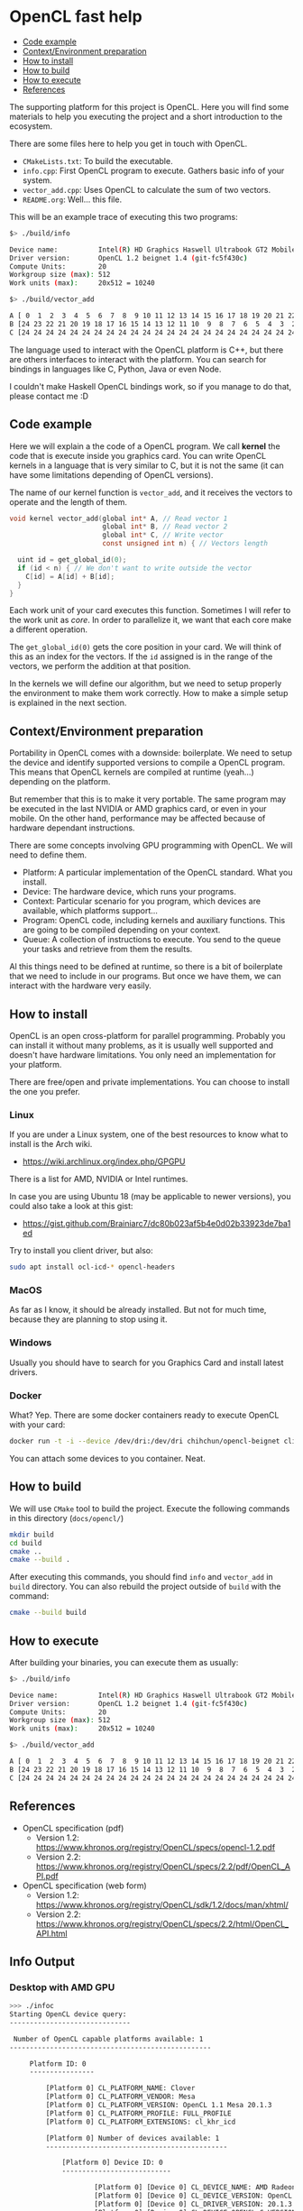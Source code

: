 * OpenCL fast help

- [[#code-example][Code example]]
- [[#contextenvironment-preparation][Context/Environment preparation]]
- [[#how-to-install][How to install]]
- [[#how-to-build][How to build]]
- [[#how-to-execute][How to execute]]
- [[#references][References]]

The supporting platform for this project is OpenCL. Here you will find
some materials to help you executing the project and a short
introduction to the ecosystem.

There are some files here to help you get in touch with OpenCL.

- ~CMakeLists.txt~: To build the executable.
- ~info.cpp~: First OpenCL program to execute. Gathers basic info of
  your system.
- ~vector_add.cpp~: Uses OpenCL to calculate the sum of two vectors.
- ~README.org~: Well... this file.

This will be an example trace of executing this two programs:

#+BEGIN_SRC bash
$> ./build/info

Device name:          Intel(R) HD Graphics Haswell Ultrabook GT2 Mobile
Driver version:       OpenCL 1.2 beignet 1.4 (git-fc5f430c)
Compute Units:        20
Workgroup size (max): 512
Work units (max):     20x512 = 10240
#+END_SRC

#+BEGIN_SRC bash
$> ./build/vector_add

A [ 0  1  2  3  4  5  6  7  8  9 10 11 12 13 14 15 16 17 18 19 20 21 22 23 24 ]
B [24 23 22 21 20 19 18 17 16 15 14 13 12 11 10  9  8  7  6  5  4  3  2  1  0 ]
C [24 24 24 24 24 24 24 24 24 24 24 24 24 24 24 24 24 24 24 24 24 24 24 24 24 ]
#+END_SRC

The language used to interact with the OpenCL platform is C++, but
there are others interfaces to interact with the platform. You can
search for bindings in languages like C, Python, Java or even Node.

I couldn't make Haskell OpenCL bindings work, so if you manage to do
that, please contact me :D

** Code example

Here we will explain a the code of a OpenCL program. We call *kernel*
the code that is execute inside you graphics card. You can write
OpenCL kernels in a language that is very similar to C, but it is not
the same (it can have some limitations depending of OpenCL versions).

The name of our kernel function is ~vector_add~, and it receives the
vectors to operate and the length of them.

#+BEGIN_SRC c
void kernel vector_add(global int* A, // Read vector 1
                       global int* B, // Read vector 2
                       global int* C, // Write vector
                       const unsigned int n) { // Vectors length

  uint id = get_global_id(0);
  if (id < n) { // We don't want to write outside the vector
    C[id] = A[id] + B[id];
  }
}
#+END_SRC

Each work unit of your card executes this function. Sometimes I will
refer to the work unit as /core/. In order to parallelize it, we want
that each core make a different operation.

The ~get_global_id(0)~ gets the core position in your card. We will
think of this as an index for the vectors. If the ~id~ assigned is in
the range of the vectors, we perform the addition at that position.

In the kernels we will define our algorithm, but we need to setup
properly the environment to make them work correctly. How to make a
simple setup is explained in the next section.

** Context/Environment preparation

Portability in OpenCL comes with a downside: boilerplate. We need to
setup the device and identify supported versions to compile a OpenCL
program. This means that OpenCL kernels are compiled at runtime
(yeah...) depending on the platform.

But remember that this is to make it very portable. The same program
may be executed in the last NVIDIA or AMD graphics card, or even in
your mobile. On the other hand, performance may be affected because of
hardware dependant instructions.

There are some concepts involving GPU programming with OpenCL. We will
need to define them.

- Platform: A particular implementation of the OpenCL standard. What you install.
- Device: The hardware device, which runs your programs.
- Context: Particular scenario for you program, which devices are
  available, which platforms support...
- Program: OpenCL code, including kernels and auxiliary
  functions. This are going to be compiled depending on your context.
- Queue: A collection of instructions to execute. You send to the
  queue your tasks and retrieve from them the results.

Al this things need to be defined at runtime, so there is a bit of
boilerplate that we need to include in our programs. But once we have
them, we can interact with the hardware very easily.

** How to install

OpenCL is an open cross-platform for parallel programming. Probably
you can install it without many problems, as it is usually well
supported and doesn't have hardware limitations. You only need an
implementation for your platform.

There are free/open and private implementations. You can choose to
install the one you prefer.

*** Linux

If you are under a Linux system, one of the best resources to know
what to install is the Arch wiki.

 - https://wiki.archlinux.org/index.php/GPGPU

There is a list for AMD, NVIDIA or Intel runtimes.

In case you are using Ubuntu 18 (may be applicable to newer versions),
you could also take a look at this gist:

 - https://gist.github.com/Brainiarc7/dc80b023af5b4e0d02b33923de7ba1ed

Try to install you client driver, but also:

#+BEGIN_SRC sh
sudo apt install ocl-icd-* opencl-headers
#+END_SRC

*** MacOS

As far as I know, it should be already installed. But not for much
time, because they are planning to stop using it.

*** Windows

Usually you should have to search for you Graphics Card and install latest drivers.

*** Docker

What? Yep. There are some docker containers ready to execute OpenCL with your card:

#+BEGIN_SRC bash
docker run -t -i --device /dev/dri:/dev/dri chihchun/opencl-beignet clinfo
#+END_SRC

You can attach some devices to you container. Neat.

** How to build

We will use ~CMake~ tool to build the project. Execute the following
commands in this directory (~docs/opencl/~)

#+BEGIN_SRC bash
mkdir build
cd build
cmake ..
cmake --build .
#+END_SRC

After executing this commands, you should find ~info~ and ~vector_add~
in ~build~ directory. You can also rebuild the project outside of
~build~ with the command:

#+BEGIN_SRC bash
cmake --build build
#+END_SRC

** How to execute

After building your binaries, you can execute them as usually:

#+BEGIN_SRC bash
$> ./build/info

Device name:          Intel(R) HD Graphics Haswell Ultrabook GT2 Mobile
Driver version:       OpenCL 1.2 beignet 1.4 (git-fc5f430c)
Compute Units:        20
Workgroup size (max): 512
Work units (max):     20x512 = 10240
#+END_SRC

#+BEGIN_SRC bash
$> ./build/vector_add

A [ 0  1  2  3  4  5  6  7  8  9 10 11 12 13 14 15 16 17 18 19 20 21 22 23 24 ]
B [24 23 22 21 20 19 18 17 16 15 14 13 12 11 10  9  8  7  6  5  4  3  2  1  0 ]
C [24 24 24 24 24 24 24 24 24 24 24 24 24 24 24 24 24 24 24 24 24 24 24 24 24 ]
#+END_SRC

** References

- OpenCL specification (pdf)
  - Version 1.2: https://www.khronos.org/registry/OpenCL/specs/opencl-1.2.pdf
  - Version 2.2: https://www.khronos.org/registry/OpenCL/specs/2.2/pdf/OpenCL_API.pdf
- OpenCL specification (web form)
  - Version 1.2: https://www.khronos.org/registry/OpenCL/sdk/1.2/docs/man/xhtml/
  - Version 2.2: https://www.khronos.org/registry/OpenCL/specs/2.2/html/OpenCL_API.html

** Info Output

*** Desktop with AMD GPU

#+begin_src sh
>>> ./infoc
Starting OpenCL device query:
------------------------------

 Number of OpenCL capable platforms available: 1
--------------------------------------------------

	 Platform ID: 0
	 ----------------

		 [Platform 0] CL_PLATFORM_NAME: Clover
		 [Platform 0] CL_PLATFORM_VENDOR: Mesa
		 [Platform 0] CL_PLATFORM_VERSION: OpenCL 1.1 Mesa 20.1.3
		 [Platform 0] CL_PLATFORM_PROFILE: FULL_PROFILE
		 [Platform 0] CL_PLATFORM_EXTENSIONS: cl_khr_icd

		 [Platform 0] Number of devices available: 1
		 ---------------------------------------------

			 [Platform 0] Device ID: 0
			 ---------------------------

					 [Platform 0] [Device 0] CL_DEVICE_NAME: AMD Radeon (TM) R9 380 Series (TONGA, DRM 3.37.0, 5.7.9-1-MANJARO, LLVM 10.0.0)
					 [Platform 0] [Device 0] CL_DEVICE_VERSION: OpenCL 1.1 Mesa 20.1.3
					 [Platform 0] [Device 0] CL_DRIVER_VERSION: 20.1.3
					 [Platform 0] [Device 0] CL_DEVICE_OPENCL_C_VERSION: OpenCL C 1.1
					 [Platform 0] [Device 0] CL_DEVICE_MAX_CLOCK_FREQUENCY: 1010 MHz
					 [Platform 0] [Device 0] CL_DEVICE_MAX_COMPUTE_UNITS: 28
					 [Platform 0] [Device 0] CL_DEVICE_GLOBAL_MEM_SIZE: 4096 MB
					 [Platform 0] [Device 0] CL_DEVICE_MAX_MEM_ALLOC_SIZE: 3276 MB
					 [Platform 0] [Device 0] CL_DEVICE_LOCAL_MEM_SIZE: 32 KB
					 [Platform 0] [Device 0] CL_DEVICE_MAX_WORK_GROUP_SIZE: 256
					 [Platform 0] [Device 0] CL_DEVICE_MAX_WORK_ITEM_DIMENSIONS: 3
					 [Platform 0] [Device 0] CL_DEVICE_MAX_WORK_ITEM_SIZES: 256 256 256
					 [Platform 0] [Device 0] CL_DEVICE_IMAGE_SUPPORT: 0 (Not available)


>>> ./info
Device name:          AMD Radeon (TM) R9 380 Series (TONGA, DRM 3.37.0, 5.7.9-1-MANJARO, LLVM 10.0.0)
Driver version:       OpenCL 1.1 Mesa 20.1.3
Compute Units:        28
Workgroup size (max): 256
Work units (max):     28x256 = 7168
#+end_src
